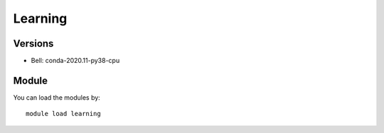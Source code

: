 .. _backbone-label:

Learning
==============================

Versions
~~~~~~~~
- Bell: conda-2020.11-py38-cpu

Module
~~~~~~~~
You can load the modules by::

    module load learning

